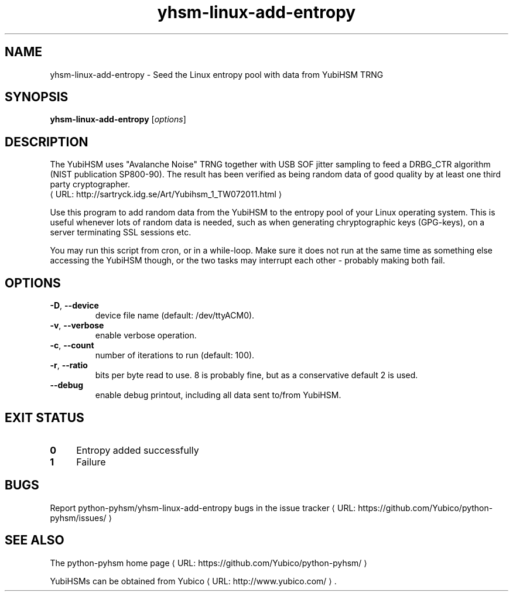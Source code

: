 .\" Copyright (c) 2011 Yubico AB
.\" See the file COPYING for license statement.
.\"
.de URL
\\$2 \(laURL: \\$1 \(ra\\$3
..
.if \n[.g] .mso www.tmac
.TH yhsm-linux-add-entropy "1" "December 2011" "python-pyhsm"

.SH NAME
yhsm-linux-add-entropy \(hy Seed the Linux entropy pool with data from YubiHSM TRNG

.SH SYNOPSIS
.B yhsm-linux-add-entropy
[\fIoptions\fR]

.SH DESCRIPTION
The YubiHSM uses "Avalanche Noise" TRNG together with USB SOF jitter sampling
to feed a DRBG_CTR algorithm (NIST publication SP800-90). The result has been
verified as being random data of good quality by at least one third party
cryptographer.
.URL "http://sartryck.idg.se/Art/Yubihsm_1_TW072011.html"

Use this program to add random data from the YubiHSM to the entropy pool of
your Linux operating system. This is useful whenever lots of random data is needed,
such as when generating chryptographic keys (GPG-keys), on a server terminating SSL
sessions etc.

You may run this script from cron, or in a while-loop. Make sure it does not run
at the same time as something else accessing the YubiHSM though, or the two tasks
may interrupt each other \(hy probably making both fail.

.SH OPTIONS
.PP
.TP
\fB\-D\fR, \fB\-\-device\fR
device file name (default: /dev/ttyACM0).
.TP
\fB\-v\fR, \fB\-\-verbose\fR
enable verbose operation.
.TP
\fB\-c\fR, \fB\-\-count\fR
number of iterations to run (default: 100).
.TP
\fB\-r\fR, \fB\-\-ratio\fR
bits per byte read to use. 8 is probably fine, but as a conservative default 2 is used.
.TP
\fB\-\-debug\fR
enable debug printout, including all data sent to/from YubiHSM.

.SH "EXIT STATUS"
.IX Header "EXIT STATUS"
.IP "\fB0\fR" 4
.IX Item "0"
Entropy added successfully
.IP "\fB1\fR" 4
.IX Item "1"
Failure

.SH BUGS
Report python-pyhsm/yhsm-linux-add-entropy bugs in
.URL "https://github.com/Yubico/python-pyhsm/issues/" "the issue tracker"

.SH "SEE ALSO"
The
.URL "https://github.com/Yubico/python-pyhsm/" "python-pyhsm home page"
.PP
YubiHSMs can be obtained from
.URL "http://www.yubico.com/" "Yubico" "."
